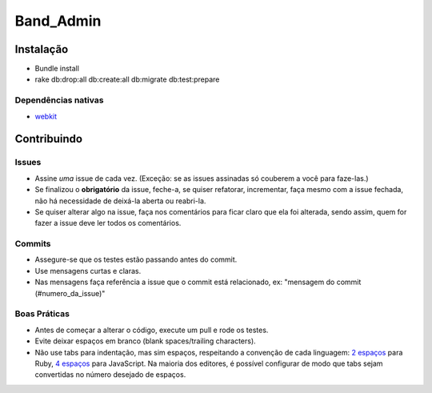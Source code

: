 Band_Admin
======

Instalação
++++++++++

- Bundle install
- rake db:drop:all db:create:all db:migrate db:test:prepare


Dependências nativas
--------------------

- `webkit <https://github.com/thoughtbot/capybara-webkit/wiki/Installing-Qt-and-compiling-capybara-webkit>`_

Contribuindo
++++++++++++


Issues
------
- Assine *uma* issue de cada vez. (Exceção: se as issues assinadas só couberem a você para faze-las.)
- Se finalizou o **obrigatório** da issue, feche-a, se quiser refatorar, incrementar, faça mesmo com a issue fechada,
  não há necessidade de deixá-la aberta ou reabri-la.
- Se quiser alterar algo na issue, faça nos comentários para ficar claro que ela foi alterada, sendo assim,
  quem for fazer a issue deve ler todos os comentários.

Commits
-------
- Assegure-se que os testes estão passando antes do commit.
- Use mensagens curtas e claras.
- Nas mensagens faça referência a issue que o commit está relacionado, ex: "mensagem do commit (#numero_da_issue)"

Boas Práticas
-------------
- Antes de começar a alterar o código, execute um pull e rode os testes.
- Evite deixar espaços em branco (blank spaces/trailing characters).
- Não use tabs para indentação, mas sim espaços, respeitando a convenção de cada linguagem: `2 espaços <https://github.com/nsi-iff/ruby-style-guide/tree/reduce-over-inject>`_ para Ruby, `4 espaços <http://javascript.crockford.com/code.html>`_ para JavaScript. Na maioria dos editores, é possível configurar de modo que tabs sejam convertidas no número desejado de espaços.

